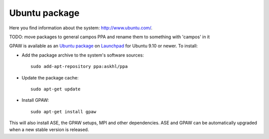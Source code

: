 .. _Ubuntupackage:

==============
Ubuntu package
==============

Here you find information about the system: `<http://www.ubuntu.com/>`_.

TODO: move packages to general campos PPA and rename them to something with 'campos' in it

GPAW is available as an `Ubuntu package
<https://launchpad.net/~askhl/+archive/ppa>`_ on `Launchpad
<https://launchpad.net/>`_ for Ubuntu 9.10 or newer. To install:

- Add the package archive to the system's software
  sources::

    sudo add-apt-repository ppa:askhl/ppa

- Update the package cache::

    sudo apt-get update

- Install GPAW::

    sudo apt-get install gpaw

This will also install ASE, the GPAW setups, MPI and other
dependencies.  ASE and GPAW can be automatically upgraded when a new
stable version is released.
